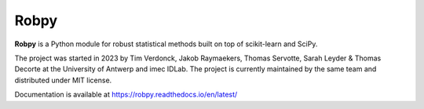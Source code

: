 Robpy
=========

**Robpy** is a Python module for robust statistical methods built on top of scikit-learn and
SciPy. 

The project was started in 2023 by Tim Verdonck, Jakob Raymaekers, Thomas Servotte, Sarah Leyder & Thomas Decorte at the University of Antwerp and imec IDLab. 
The project is currently maintained by the same team and distributed under MIT license.

Documentation is available at https://robpy.readthedocs.io/en/latest/



